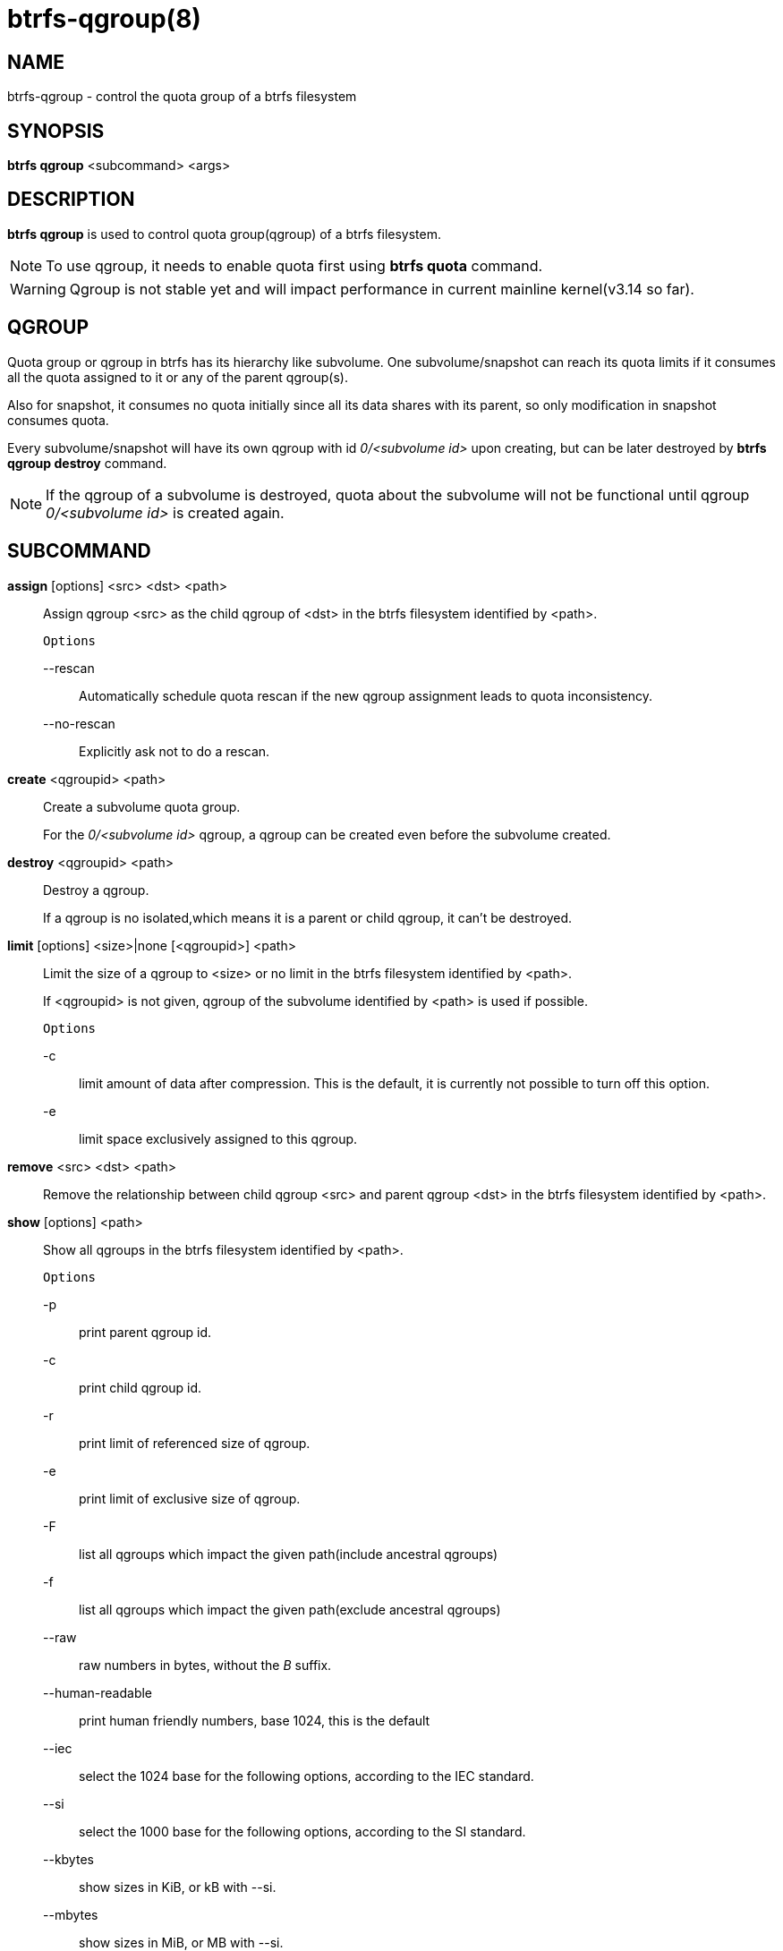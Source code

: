 btrfs-qgroup(8)
===============

NAME
----
btrfs-qgroup - control the quota group of a btrfs filesystem

SYNOPSIS
--------
*btrfs qgroup* <subcommand> <args>

DESCRIPTION
-----------
*btrfs qgroup* is used to control quota group(qgroup) of a btrfs filesystem.

NOTE: To use qgroup, it needs to enable quota first using *btrfs quota*
command.

WARNING: Qgroup is not stable yet and will impact performance in current mainline
kernel(v3.14 so far).

QGROUP
------
Quota group or qgroup in btrfs has its hierarchy like subvolume.
One subvolume/snapshot can reach its quota limits if it consumes all the quota
assigned to it or any of the parent qgroup(s).

Also for snapshot, it consumes no quota initially since all its data
shares with its parent, so only modification in snapshot consumes quota.

Every subvolume/snapshot will have its own qgroup with id '0/<subvolume id>'
upon creating, but can be later destroyed by *btrfs qgroup destroy* command.

NOTE: If the qgroup of a subvolume is destroyed, quota about the subvolume
will not be functional until qgroup '0/<subvolume id>' is created again.

SUBCOMMAND
----------
*assign* [options] <src> <dst> <path>::
Assign qgroup <src> as the child qgroup of <dst> in the btrfs filesystem
identified by <path>.
+
`Options`
+
--rescan::::
Automatically schedule quota rescan if the new qgroup assignment leads to
quota inconsistency.
--no-rescan::::
Explicitly ask not to do a rescan.

*create* <qgroupid> <path>::
Create a subvolume quota group.
+
For the '0/<subvolume id>' qgroup, a qgroup can be created even before the
subvolume created.

*destroy* <qgroupid> <path>::
Destroy a qgroup.
+
If a qgroup is no isolated,which means it is a parent or child qgroup, it
can't be destroyed.

*limit* [options] <size>|none [<qgroupid>] <path>::
Limit the size of a qgroup to <size> or no limit in the btrfs filesystem
identified by <path>.
+
If <qgroupid> is not given, qgroup of the subvolume identified by <path>
is used if possible.
+
`Options`
+
-c::::
limit amount of data after compression. This is the default, it is currently not
possible to turn off this option.
+
-e::::
limit space exclusively assigned to this qgroup.

*remove* <src> <dst> <path>::
Remove the relationship between child qgroup <src> and parent qgroup <dst> in
the btrfs filesystem identified by <path>.

*show* [options] <path>::
Show all qgroups in the btrfs filesystem identified by <path>.
+
`Options`
+
-p::::
print parent qgroup id.
-c::::
print child qgroup id.
-r::::
print limit of referenced size of qgroup.
-e::::
print limit of exclusive size of qgroup.
-F::::
list all qgroups which impact the given path(include ancestral qgroups)
-f::::
list all qgroups which impact the given path(exclude ancestral qgroups)
--raw::::
raw numbers in bytes, without the 'B' suffix.
--human-readable::::
print human friendly numbers, base 1024, this is the default
--iec::::
select the 1024 base for the following options, according to the IEC standard.
--si::::
select the 1000 base for the following options, according to the SI standard.
--kbytes::::
show sizes in KiB, or kB with --si.
--mbytes::::
show sizes in MiB, or MB with --si.
--gbytes::::
show sizes in GiB, or GB with --si.
--tbytes::::
show sizes in TiB, or TB with --si.
--sort=[\+/-]<attr>[,[+/-]<attr>]...::::
list qgroups in order of <attr>.
+
<attr> can be one or more of qgroupid,rfer,excl,max_rfer,max_excl.
+
Prefix \'+' means ascending order and \'-' means descending order of <attr>.
If no prefix is given, use ascending order by default.
+
If multiple <attr>s is given, use comma to separate.

EXIT STATUS
-----------
*btrfs qgroup* returns a zero exit status if it succeeds. Non zero is
returned in case of failure.

AVAILABILITY
------------
*btrfs* is part of btrfs-progs.
Please refer to the btrfs wiki http://btrfs.wiki.kernel.org for
further details.

SEE ALSO
--------
`mkfs.btrfs`(8),
`btrfs-subvolume`(8),
`btrfs-quota`(8),
